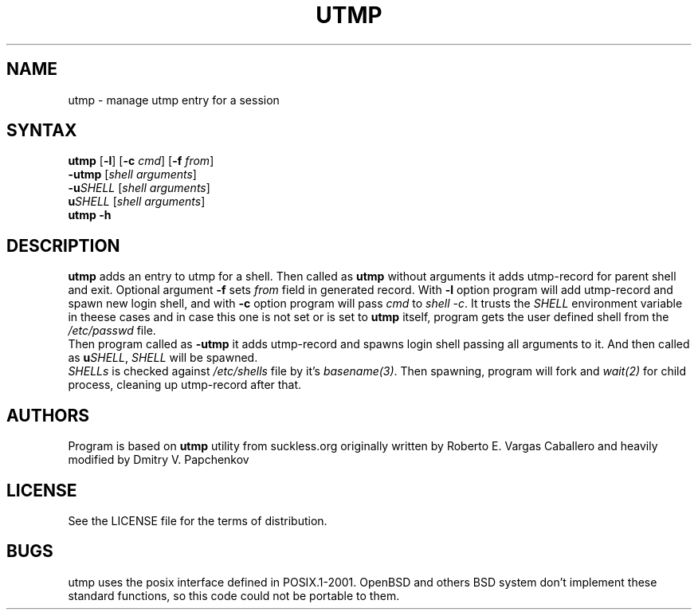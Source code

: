 .TH UTMP 1 utmp\-VERSION
.SH NAME
utmp \- manage utmp entry for a session
.SH SYNTAX
.B utmp
[\fB\-l\fR] [\fB\-c \fIcmd\fR] [\fB\-f \fIfrom\fR]
.br
.B \-utmp
[\fIshell arguments\fR]
.br
.B \-u\fISHELL\fR
[\fIshell arguments\fR]
.br
.B u\fISHELL\fR
[\fIshell arguments\fR]
.br
.B utmp \-h
.SH DESCRIPTION
.B utmp
adds an entry to utmp for a shell. Then called as
.B utmp
without arguments it adds utmp-record for parent shell and exit.
Optional argument \fB\-f\fR sets \fIfrom\fR field in generated record.
With \fB\-l\fR option program will add utmp-record and spawn new login shell,
and with \fB\-c\fR option program will pass \fIcmd\fR to \fIshell -c\fR.
It trusts the
.I SHELL
environment variable in theese cases and in case this one is not set or is set to 
.B utmp
itself, program gets the user defined shell from the
.I /etc/passwd
file.
.br
Then program called as
.B -utmp
it adds utmp-record and spawns login shell passing all arguments to it.
And then called as
.B u\fISHELL\fR,
\fISHELL\fR will be spawned.
.br
.I SHELLs
is checked against
.I /etc/shells
file by it's
.I basename(3)\fR.
Then spawning, program will fork and \fIwait(2)\fR for child process, cleaning up utmp-record after that.
.SH AUTHORS
Program is based on
.B utmp
utility from suckless.org originally written by Roberto E. Vargas Caballero
and heavily modified by Dmitry V. Papchenkov
.SH LICENSE
See the LICENSE file for the terms of distribution.
.SH BUGS
utmp uses the posix interface defined in POSIX.1-2001. OpenBSD
and others BSD system don't implement these standard functions, so
this code could not be portable to them.

